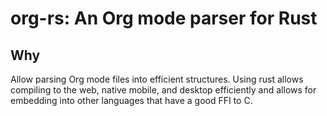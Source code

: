 * org-rs: An Org mode parser for Rust

** Why

Allow parsing Org mode files into efficient structures. Using rust allows
compiling to the web, native mobile, and desktop efficiently and allows for
embedding into other languages that have a good FFI to C.
